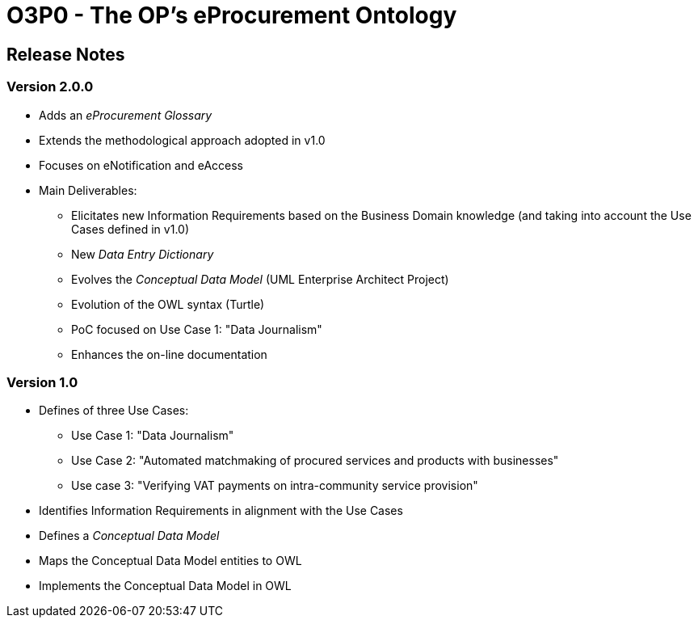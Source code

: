 = O3P0 - The OP's eProcurement Ontology

== Release Notes

=== Version 2.0.0

* Adds an _eProcurement Glossary_
* Extends the methodological approach adopted in v1.0
* Focuses on eNotification and eAccess
* Main Deliverables: 
** Elicitates new Information Requirements based on the Business Domain knowledge (and taking into account the Use Cases defined in v1.0)
** New _Data Entry Dictionary_
** Evolves the _Conceptual Data Model_ (UML Enterprise Architect Project)
** Evolution of the OWL syntax (Turtle)
** PoC focused on Use Case 1: "Data Journalism"
** Enhances the on-line documentation

=== Version 1.0

* Defines of three Use Cases:
** Use Case 1: "Data Journalism"
** Use Case 2: "Automated matchmaking of procured services and products with businesses"
** Use case 3: "Verifying VAT payments on intra-community service provision"
* Identifies Information Requirements in alignment with the Use Cases
* Defines a _Conceptual Data Model_ 
* Maps the Conceptual Data Model entities to OWL
* Implements the Conceptual Data Model in OWL 


